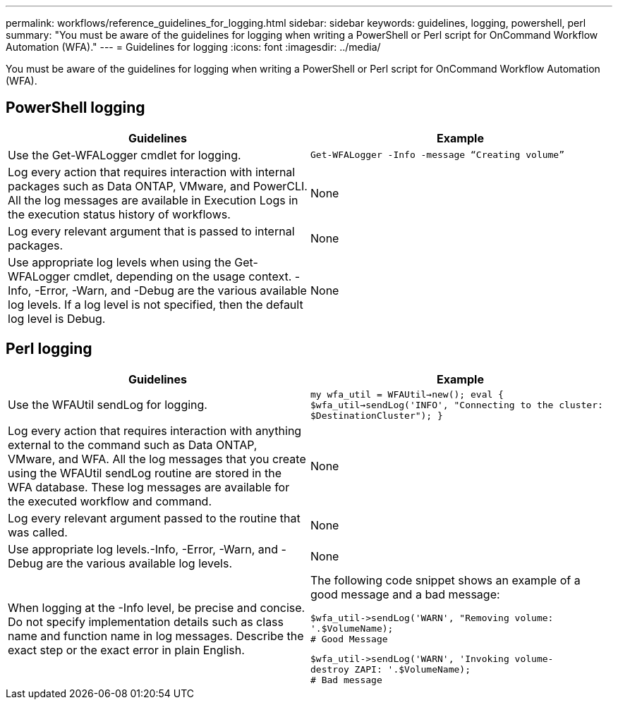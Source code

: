 ---
permalink: workflows/reference_guidelines_for_logging.html
sidebar: sidebar
keywords: guidelines, logging, powershell, perl
summary: "You must be aware of the guidelines for logging when writing a PowerShell or Perl script for OnCommand Workflow Automation (WFA)."
---
= Guidelines for logging
:icons: font
:imagesdir: ../media/

[.lead]
You must be aware of the guidelines for logging when writing a PowerShell or Perl script for OnCommand Workflow Automation (WFA).

== PowerShell logging
[cols="2*",options="header"]
|===
| Guidelines| Example
a|
Use the Get-WFALogger cmdlet for logging.
a|

----
Get-WFALogger -Info -message “Creating volume”
----

a|
Log every action that requires interaction with internal packages such as Data ONTAP, VMware, and PowerCLI. All the log messages are available in Execution Logs in the execution status history of workflows.

a|
None
a|
Log every relevant argument that is passed to internal packages.
a|
None
a|
Use appropriate log levels when using the Get-WFALogger cmdlet, depending on the usage context. -Info, -Error, -Warn, and -Debug are the various available log levels. If a log level is not specified, then the default log level is Debug.

a|
None
|===

== Perl logging
[cols="2*",options="header"]
|===
| Guidelines| Example
a|
Use the WFAUtil sendLog for logging.
a|

****
`my wfa_util = WFAUtil->new();
eval {
$wfa_util->sendLog('INFO', "Connecting to the
cluster: $DestinationCluster");
}`
****

a|
Log every action that requires interaction with anything external to the command such as Data ONTAP, VMware, and WFA. All the log messages that you create using the WFAUtil sendLog routine are stored in the WFA database. These log messages are available for the executed workflow and command.

a|
None
a|
Log every relevant argument passed to the routine that was called.
a|
None
a|
Use appropriate log levels.-Info, -Error, -Warn, and -Debug are the various available log levels.

a|
None
a|
When logging at the -Info level, be precise and concise. Do not specify implementation details such as class name and function name in log messages. Describe the exact step or the exact error in plain English.
a|
The following code snippet shows an example of a good message and a bad message:

----
$wfa_util->sendLog('WARN', "Removing volume:
'.$VolumeName);
# Good Message
----

----
$wfa_util->sendLog('WARN', 'Invoking volume-
destroy ZAPI: '.$VolumeName);
# Bad message
----

|===
